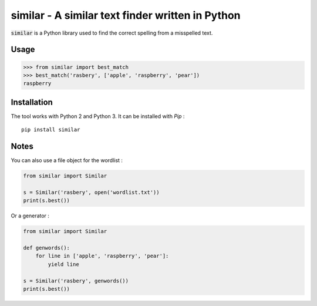 similar - A similar text finder written in Python 
=================================================

:code:`similar` is a Python library used to find the correct spelling from a misspelled text.

Usage
-----

.. code-block:: python

    >>> from similar import best_match
    >>> best_match('rasbery', ['apple', 'raspberry', 'pear'])
    raspberry


Installation
------------

The tool works with Python 2 and Python 3. It can be installed with `Pip` :

::

    pip install similar


Notes
-----

You can also use a file object for the wordlist :

.. code-block:: python

    from similar import Similar

    s = Similar('rasbery', open('wordlist.txt'))
    print(s.best())


Or a generator :

.. code-block:: python

    from similar import Similar

    def genwords():
        for line in ['apple', 'raspberry', 'pear']:
            yield line

    s = Similar('rasbery', genwords())
    print(s.best())
